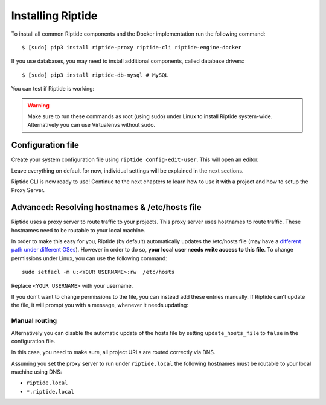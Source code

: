 Installing Riptide
------------------

To install all common Riptide components and the Docker implementation run the following command::

  $ [sudo] pip3 install riptide-proxy riptide-cli riptide-engine-docker

If you use databases, you may need to install additional components, called database drivers::

  $ [sudo] pip3 install riptide-db-mysql # MySQL

You can test if Riptide is working:

.. raw:: html

   <asciinema-player src="../_static/casts/test_riptide.cast" cols="80" rows="24"></asciinema-player>

.. warning::
   Make sure to run these commands as root (using sudo) under Linux to install Riptide system-wide. Alternatively you can use Virtualenvs
   without sudo.

Configuration file
~~~~~~~~~~~~~~~~~~

Create your system configuration file using ``riptide config-edit-user``.
This will open an editor.

Leave everything on default for now, individual settings will be explained in the next sections.

Riptide CLI is now ready to use! Continue to the next chapters to learn how
to use it with a project and how to setup the Proxy Server.

.. raw:: html

  <script src="../_static/asciinema-player.js"></script>


Advanced: Resolving hostnames & /etc/hosts file
~~~~~~~~~~~~~~~~~~~~~~~~~~~~~~~~~~~~~~~~~~~~~~~
Riptide uses a proxy server to route traffic to your projects. This proxy server
uses hostnames to route traffic. These hostnames need to be routable to your local machine.

In order to make this easy for you, Riptide (by default) automatically updates the /etc/hosts file
(may have a `different path under different OSes <https://en.wikipedia.org/wiki/Hosts_(file)#Location_in_the_file_system>`_).
However in order to do so, **your local user needs write access to this file**.
To change permissions under Linux, you can use the following command::

   sudo setfacl -m u:<YOUR USERNAME>:rw  /etc/hosts

Replace ``<YOUR USERNAME>`` with your username.

If you don't want to change permissions to the file, you can instead add these entries manually.
If Riptide can't update the file, it will prompt you with a message, whenever it needs updating:

.. image:: /_static/img/guide_hosts_warning.png

Manual routing
^^^^^^^^^^^^^^
Alternatively you can disable the automatic update of the hosts file by setting ``update_hosts_file``
to ``false`` in the configuration file.

In this case, you need to make sure, all project URLs are routed correctly via DNS.

Assuming you set the proxy server to run under ``riptide.local`` the following hostnames must be routable
to your local machine using DNS:

* ``riptide.local``
* ``*.riptide.local``
